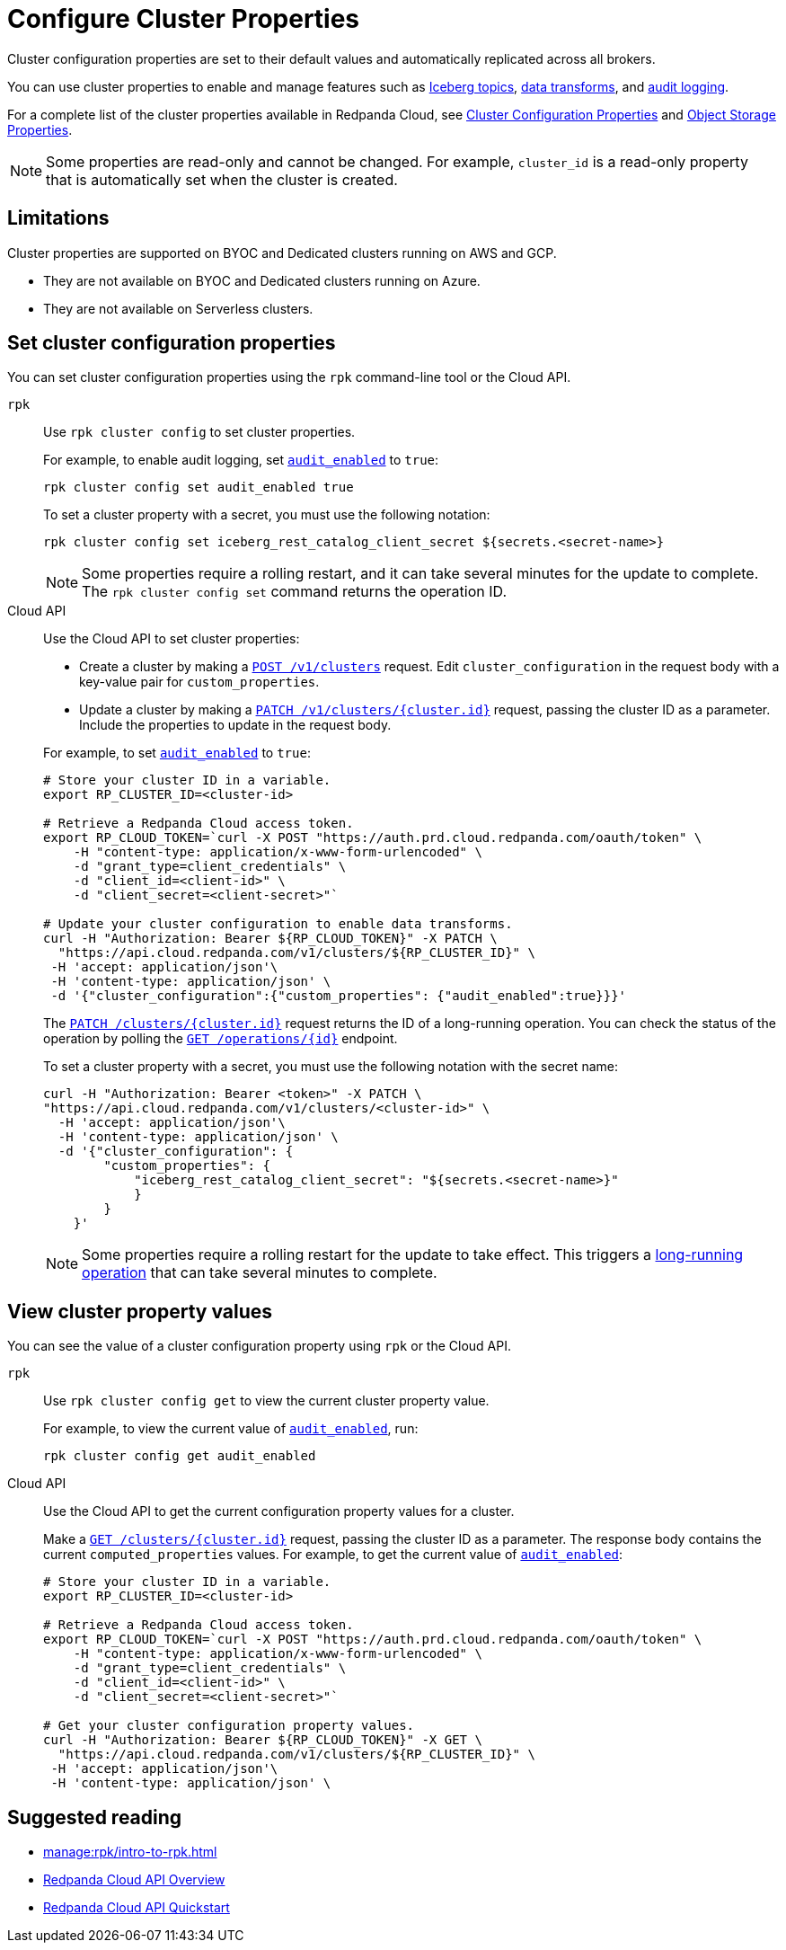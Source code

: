 = Configure Cluster Properties
:description: Learn how to configure cluster properties to enable and manage features.

Cluster configuration properties are set to their default values and automatically replicated across all brokers. 

You can use cluster properties to enable and manage features such as xref:manage:iceberg/about-iceberg-topics.adoc[Iceberg topics], xref:develop:data-transforms/index.adoc[data transforms], and xref:manage:audit-logging.adoc[audit logging].

For a complete list of the cluster properties available in Redpanda Cloud, see xref:reference:properties/cluster-properties.adoc[Cluster Configuration Properties] and xref:reference:properties/object-storage-properties.adoc[Object Storage Properties].

NOTE: Some properties are read-only and cannot be changed. For example, `cluster_id` is a read-only property that is automatically set when the cluster is created. 

== Limitations

Cluster properties are supported on BYOC and Dedicated clusters running on AWS and GCP. 

- They are not available on BYOC and Dedicated clusters running on Azure.
- They are not available on Serverless clusters. 


== Set cluster configuration properties 

You can set cluster configuration properties using the `rpk` command-line tool or the Cloud API.

[tabs]
======
`rpk`::
+
--
Use `rpk cluster config` to set cluster properties. 

For example, to enable audit logging, set xref:reference:properties/cluster-properties.adoc#audit_enabled[`audit_enabled`] to `true`:

[source,bash]
----
rpk cluster config set audit_enabled true
----

To set a cluster property with a secret, you must use the following notation:

[source,bash]
----
rpk cluster config set iceberg_rest_catalog_client_secret ${secrets.<secret-name>}
----

NOTE: Some properties require a rolling restart, and it can take several minutes for the update to complete. The `rpk cluster config set` command returns the operation ID.  


--
Cloud API::
+
--
Use the Cloud API to set cluster properties:

* Create a cluster by making a xref:api:ROOT:cloud-controlplane-api.adoc#post-/v1/clusters[`POST /v1/clusters`] request. Edit `cluster_configuration` in the request body with a key-value pair for `custom_properties`.

* Update a cluster by making a xref:api:ROOT:cloud-controlplane-api.adoc#patch-/v1/clusters/-cluster.id-[`PATCH /v1/clusters/{cluster.id}`] request, passing the cluster ID as a parameter. Include the properties to update in the request body.

For example, to set xref:reference:properties/cluster-properties.adoc#audit_enabled[`audit_enabled`] to `true`:

[source,bash]
----
# Store your cluster ID in a variable.
export RP_CLUSTER_ID=<cluster-id>

# Retrieve a Redpanda Cloud access token.
export RP_CLOUD_TOKEN=`curl -X POST "https://auth.prd.cloud.redpanda.com/oauth/token" \
    -H "content-type: application/x-www-form-urlencoded" \
    -d "grant_type=client_credentials" \
    -d "client_id=<client-id>" \
    -d "client_secret=<client-secret>"`

# Update your cluster configuration to enable data transforms.
curl -H "Authorization: Bearer ${RP_CLOUD_TOKEN}" -X PATCH \
  "https://api.cloud.redpanda.com/v1/clusters/${RP_CLUSTER_ID}" \
 -H 'accept: application/json'\
 -H 'content-type: application/json' \
 -d '{"cluster_configuration":{"custom_properties": {"audit_enabled":true}}}'
----

The xref:api:ROOT:cloud-controlplane-api.adoc#patch-/v1/clusters/-cluster.id-[`PATCH /clusters/{cluster.id}`] request returns the ID of a long-running operation. You can check the status of the operation by polling the xref:api:ROOT:cloud-controlplane-api.adoc#get-/v1/operations/-id-[`GET /operations/\{id}`] endpoint.

To set a cluster property with a secret, you must use the following notation with the secret name:

[source,bash]
----
curl -H "Authorization: Bearer <token>" -X PATCH \
"https://api.cloud.redpanda.com/v1/clusters/<cluster-id>" \
  -H 'accept: application/json'\
  -H 'content-type: application/json' \
  -d '{"cluster_configuration": {
        "custom_properties": {
            "iceberg_rest_catalog_client_secret": "${secrets.<secret-name>}"
            }
        }
    }'
----

NOTE: Some properties require a rolling restart for the update to take effect. This triggers a xref:manage:api/cloud-byoc-controlplane-api.adoc#lro[long-running operation] that can take several minutes to complete.

--
======

== View cluster property values

You can see the value of a cluster configuration property using `rpk` or the Cloud API.

[tabs]
======
`rpk`::
+
--
Use `rpk cluster config get` to view the current cluster property value. 

For example, to view the current value of xref:reference:properties/cluster-properties.adoc#audit_enabled[`audit_enabled`], run:

[source,bash]
----    
rpk cluster config get audit_enabled
----    


--
Cloud API::
+  
--
Use the Cloud API to get the current configuration property values for a cluster.

Make a xref:api:ROOT:cloud-controlplane-api.adoc#get-/v1/clusters/-id-[`GET /clusters/{cluster.id}`] request, passing the cluster ID as a parameter. The response body contains the current `computed_properties` values. For example, to get the current value of xref:reference:properties/cluster-properties.adoc#audit_enabled[`audit_enabled`]:

[source,bash]
----
# Store your cluster ID in a variable.
export RP_CLUSTER_ID=<cluster-id>

# Retrieve a Redpanda Cloud access token.
export RP_CLOUD_TOKEN=`curl -X POST "https://auth.prd.cloud.redpanda.com/oauth/token" \
    -H "content-type: application/x-www-form-urlencoded" \
    -d "grant_type=client_credentials" \
    -d "client_id=<client-id>" \
    -d "client_secret=<client-secret>"`

# Get your cluster configuration property values.
curl -H "Authorization: Bearer ${RP_CLOUD_TOKEN}" -X GET \
  "https://api.cloud.redpanda.com/v1/clusters/${RP_CLUSTER_ID}" \
 -H 'accept: application/json'\
 -H 'content-type: application/json' \
----


--
======

== Suggested reading

* xref:manage:rpk/intro-to-rpk.adoc[]
* xref:manage:api/cloud-api-overview.adoc[Redpanda Cloud API Overview]
* xref:manage:api/cloud-api-quickstart.adoc[Redpanda Cloud API Quickstart]
